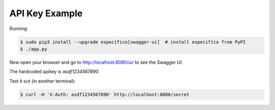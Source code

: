 =======================
API Key Example
=======================

Running:

.. code-block:: bash

    $ sudo pip3 install --upgrade especifico[swagger-ui]  # install especifico from PyPI
    $ ./app.py

Now open your browser and go to http://localhost:8080/ui/ to see the Swagger UI.

The hardcoded apikey is `asdf1234567890`.

Test it out (in another terminal):

.. code-block:: bash

    $ curl -H 'X-Auth: asdf1234567890' http://localhost:8080/secret
